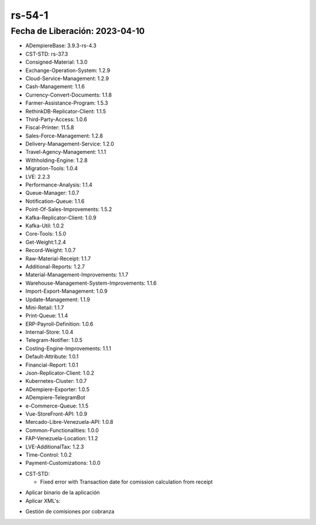 .. _documento/versión-54-1:

.. _ERPyA: http://erpya.com
.. _Versión de Backend: https://github.com/erpcya/adempiere-customer-backend/releases/tag/rs-1.9.1
.. _Versión de Gateway: https://github.com/erpcya/gateway-customer-api/releases/tag/solop-rs-1.2.5
.. _Versión de FrontEnd: https://github.com/solop-develop/frontend-core/releases/tag/experimental-1.9.4
.. _Error en caso de Comisiones #427: https://github.com/erpcya/Control-FPLE/issues/427

**rs-54-1**
===========

**Fecha de Liberación:** 2023-04-10
-----------------------------------

.. data:: Soporte a Versiones

- ADempiereBase: 3.9.3-rs-4.3
- CST-STD: rs-37.3
- Consigned-Material: 1.3.0
- Exchange-Operation-System: 1.2.9
- Cloud-Service-Management: 1.2.9
- Cash-Management: 1.1.6
- Currency-Convert-Documents: 1.1.8
- Farmer-Assistance-Program: 1.5.3
- RethinkDB-Replicator-Client: 1.1.5
- Third-Party-Access: 1.0.6
- Fiscal-Printer: 11.5.8
- Sales-Force-Management: 1.2.8
- Delivery-Management-Service: 1.2.0
- Travel-Agency-Management: 1.1.1
- Withholding-Engine: 1.2.8
- Migration-Tools: 1.0.4
- LVE: 2.2.3
- Performance-Analysis: 1.1.4
- Queue-Manager: 1.0.7
- Notification-Queue: 1.1.6
- Point-Of-Sales-Improvements: 1.5.2
- Kafka-Replicator-Client: 1.0.9
- Kafka-Util: 1.0.2
- Core-Tools: 1.5.0
- Get-Weight:1.2.4
- Record-Weight: 1.0.7
- Raw-Material-Receipt: 1.1.7
- Additional-Reports: 1.2.7
- Material-Management-Improvements: 1.1.7
- Warehouse-Management-System-Improvements: 1.1.6
- Import-Export-Management: 1.0.9
- Update-Management: 1.1.9
- Mini-Retail: 1.1.7
- Print-Queue: 1.1.4
- ERP-Payroll-Definition: 1.0.6
- Internal-Store: 1.0.4
- Telegram-Notifier: 1.0.5
- Costing-Engine-Improvements: 1.1.1
- Default-Attribute: 1.0.1
- Financial-Report: 1.0.1
- Json-Replicator-Client: 1.0.2
- Kubernetes-Cluster: 1.0.7
- ADempiere-Exporter: 1.0.5
- ADempiere-TelegramBot
- e-Commerce-Queue: 1.1.5
- Vue-StoreFront-API: 1.0.9
- Mercado-Libre-Venezuela-API: 1.0.8
- Common-Functionalities: 1.0.0
- FAP-Venezuela-Location: 1.1.2
- LVE-AdditionalTax: 1.2.3
- Time-Control: 1.0.2
- Payment-Customizations: 1.0.0

.. data:: Detalle Técnico

- CST-STD:

  - Fixed error with Transaction date for comission calculation from receipt
  
.. data:: Requerimientos

- Aplicar binario de la aplicación
- Aplicar XML's:
    
.. data:: Novedades

  - Se corrige problema con la fecha de los documentos al momento de procesar una comisión en base a documentos de cobranza
  
.. data:: Contexto

- Gestión de comisiones por cobranza

.. data:: Enlaces Relacionados

  - `Error en caso de Comisiones #427`_

.. data:: Servicios Relacionados 

  - `Versión de Backend`_
  - `Versión de Gateway`_
  - `Versión de FrontEnd`_